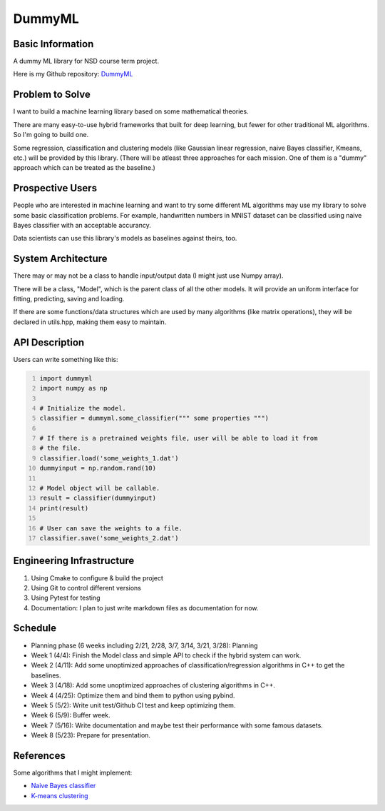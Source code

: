 ========================
DummyML
========================



Basic Information
=================

A dummy ML library for NSD course term project.

Here is my Github repository:
`DummyML <https://github.com/BlenderWang9487/DummyML.git>`_

Problem to Solve
================

I want to build a machine learning library based on some mathematical theories.

There are many easy-to-use hybrid frameworks that built for deep learning, 
but fewer for other traditional ML algorithms. So I'm going to build one.

Some regression, classification and clustering models (like Gaussian linear 
regression, naive Bayes classifier, Kmeans, etc.) will be provided by this
library. (There will be atleast three approaches for each mission. One of them
is a "dummy" approach which can be treated as the baseline.)

Prospective Users
=================

People who are interested in machine learning and want to try some different 
ML algorithms may use my library to solve some basic classification problems.
For example, handwritten numbers in MNIST dataset can be classified using
naive Bayes classifier with an acceptable accurancy.

Data scientists can use this library's models as baselines against theirs, too.

System Architecture
===================

There may or may not be a class to handle input/output data (I might just use
Numpy array).

There will be a class, "Model", which is the parent class of all the other
models. It will provide an uniform interface for fitting, predicting, saving and
loading.

If there are some functions/data structures which are used by many algorithms
(like matrix operations), they will be declared in utils.hpp, making them easy
to maintain.

API Description
===============

Users can write something like this:

.. code:: python
    :number-lines:

    import dummyml
    import numpy as np
    
    # Initialize the model.
    classifier = dummyml.some_classifier(""" some properties """)
    
    # If there is a pretrained weights file, user will be able to load it from
    # the file.
    classifier.load('some_weights_1.dat')
    dummyinput = np.random.rand(10)

    # Model object will be callable.
    result = classifier(dummyinput)
    print(result)

    # User can save the weights to a file.
    classifier.save('some_weights_2.dat')

Engineering Infrastructure
==========================

1. Using Cmake to configure & build the project
2. Using Git to control different versions
3. Using Pytest for testing
4. Documentation: I plan to just write markdown files as documentation for now.

Schedule
========

* Planning phase (6 weeks including 2/21, 2/28, 3/7, 3/14, 3/21, 3/28): Planning
* Week 1 (4/4): Finish the Model class and simple API to check if the hybrid
  system can work.
* Week 2 (4/11): Add some unoptimized approaches of classification/regression 
  algorithms in C++ to get the baselines.
* Week 3 (4/18): Add some unoptimized approaches of clustering algorithms in C++.
* Week 4 (4/25): Optimize them and bind them to python using pybind.
* Week 5 (5/2): Write unit test/Github CI test and keep optimizing them.
* Week 6 (5/9): Buffer week.
* Week 7 (5/16): Write documentation and maybe test their performance with some
  famous datasets.
* Week 8 (5/23): Prepare for presentation.

References
==========

Some algorithms that I might implement:

* `Naive Bayes classifier <https://en.wikipedia.org/wiki/Naive_Bayes_classifier>`_
* `K-means clustering <https://en.wikipedia.org/wiki/K-means_clustering>`_